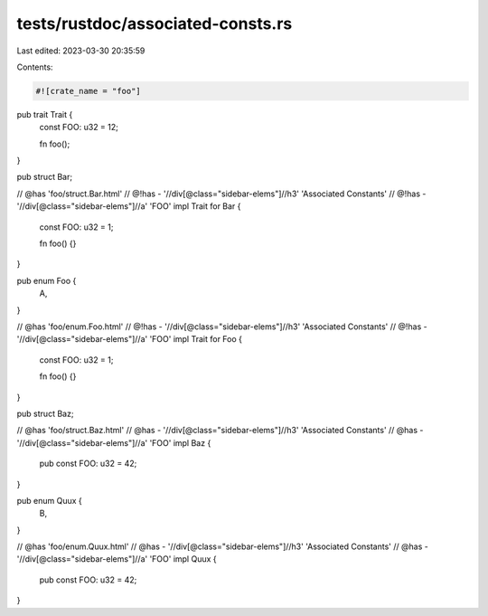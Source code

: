 tests/rustdoc/associated-consts.rs
==================================

Last edited: 2023-03-30 20:35:59

Contents:

.. code-block:: rs

    #![crate_name = "foo"]

pub trait Trait {
    const FOO: u32 = 12;

    fn foo();
}

pub struct Bar;

// @has 'foo/struct.Bar.html'
// @!has - '//div[@class="sidebar-elems"]//h3' 'Associated Constants'
// @!has - '//div[@class="sidebar-elems"]//a' 'FOO'
impl Trait for Bar {
    const FOO: u32 = 1;

    fn foo() {}
}

pub enum Foo {
    A,
}

// @has 'foo/enum.Foo.html'
// @!has - '//div[@class="sidebar-elems"]//h3' 'Associated Constants'
// @!has - '//div[@class="sidebar-elems"]//a' 'FOO'
impl Trait for Foo {
    const FOO: u32 = 1;

    fn foo() {}
}

pub struct Baz;

// @has 'foo/struct.Baz.html'
// @has - '//div[@class="sidebar-elems"]//h3' 'Associated Constants'
// @has - '//div[@class="sidebar-elems"]//a' 'FOO'
impl Baz {
    pub const FOO: u32 = 42;
}

pub enum Quux {
    B,
}

// @has 'foo/enum.Quux.html'
// @has - '//div[@class="sidebar-elems"]//h3' 'Associated Constants'
// @has - '//div[@class="sidebar-elems"]//a' 'FOO'
impl Quux {
    pub const FOO: u32 = 42;
}


